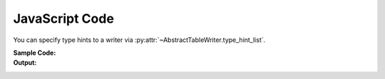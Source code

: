 .. _example-type-hint-js:

JavaScript Code
-----------------------------
You can specify type hints to a writer via 
:py:attr:`~AbstractTableWriter.type_hint_list`.

:Sample Code:
    .. code-block:: python
        :caption: Using type hint to change data type to write JavaScript code

        from datetime import datetime
        import pytablewriter as ptw

        writer = ptw.JavaScriptTableWriter()
        writer.header_list = ["header_a", "header_b", "header_c"]
        writer.value_matrix = [
            [-1.1, "2017-01-02 03:04:05", datetime(2017, 1, 2, 3, 4, 5)],
            [0.12, "2017-02-03 04:05:06", datetime(2017, 2, 3, 4, 5, 6)],
        ]

        print("// without type hints:  column data types detected automatically by default")
        writer.table_name = "without type hint"
        writer.write_table()

        print("// with type hints: Integer, DateTime, String")
        writer.table_name = "with type hint"
        writer.type_hint_list = [ptw.Integer, ptw.DateTime, ptw.String]
        writer.write_table()

:Output:
    .. code-block:: javascript
        :caption: JavaScript variable declaration code with/without type hints

        // without type hints:  column data types detected automatically by default
        const without_type_hint = [
            ["header_a", "header_b", "header_c"],
            [-1.1, "2017-01-02 03:04:05", new Date("2017-01-02T03:04:05")],
            [0.12, "2017-02-03 04:05:06", new Date("2017-02-03T04:05:06")]
        ];

        // with type hints: Integer, DateTime, String
        const with_type_hint = [
            ["header_a", "header_b", "header_c"],
            [-1, new Date("2017-01-02T03:04:05"), "2017-01-02 03:04:05"],
            [0, new Date("2017-02-03T04:05:06"), "2017-02-03 04:05:06"]
        ];
